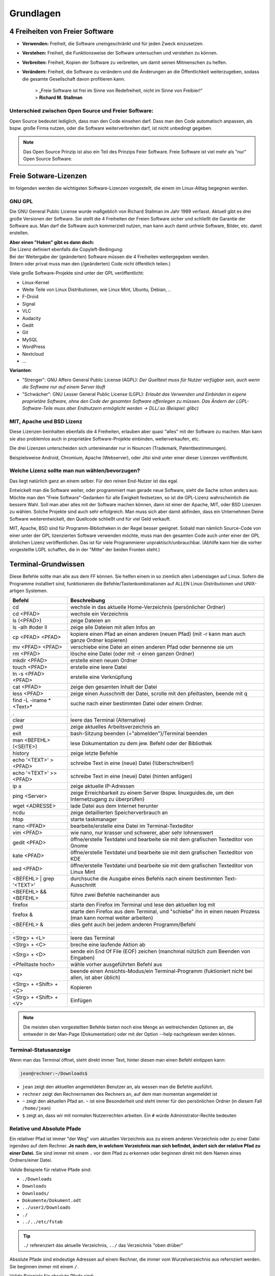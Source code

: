 Grundlagen
==========


4 Freiheiten von Freier Software
--------------------------------
- **Verwenden:** Freiheit, die Software uneingeschränkt und für jeden Zweck einzusetzen.
- **Verstehen:** Freiheit, die Funktionsweise der Software untersuchen und verstehen zu können.
- **Verbreiten:** Freiheit, Kopien der Software zu verbreiten, um damit seinen Mitmenschen zu helfen.
- **Verändern:** Freiheit, die Software zu verändern und die Änderungen an die Öffentlichkeit weiterzugeben, sodass die gesamte Gesellschaft davon profitieren kann. 


      | > „Freie Software ist frei im Sinne von Redefreiheit, nicht im Sinne von Freibier!“ 
      | > **Richard M. Stallman**


Unterschied zwischen Open Source und Freier Software:
^^^^^^^^^^^^^^^^^^^^^^^^^^^^^^^^^^^^^^^^^^^^^^^^^^^^^
Open Source bedeutet lediglich, dass man den Code einsehen darf.
Dass man den Code automatisch anpassen, als bspw. große Firma nutzen, oder die Software weiterverbreiten darf, ist nicht unbedingt gegeben.

.. note:: 
   Das Open Source Prinzip ist also ein Teil des Prinzips Feier Software. Freie Software ist viel mehr als "nur" Open Source Software.

Freie Sotware-Lizenzen
----------------------
Im folgenden werden die wichtigsten Software-Lizenzen vorgestellt, die einem im Linux-Alltag begegnen werden.

GNU GPL
^^^^^^^
Die GNU General Public License wurde maßgeblich von Richard Stallman im Jahr 1989 verfasst. Aktuell gibt es drei große Versionen der Software.
Sie stellt die 4 Freiheiten der Freien Software sicher und schließt die Garantie der Software aus.
Man darf die Software auch kommerziell nutzen, man kann auch damit unfreie Software, Bilder, etc. damit erstellen.

| **Aber einen "Haken" gibt es dann doch:**
| Die Lizenz definiert ebenfalls die Copyleft-Bedingung: 
| Bei der Weitergabe der (geänderten) Software müssen die 4 Freiheiten weitergegeben werden. 
| (Intern oder privat muss man den (/geänderten) Code nicht öffentlich teilen.)

Viele große Software-Projekte sind unter der GPL veröffentlicht:

- Linux-Kernel
- Weite Teile von Linux Distributionen, wie Linux Mint, Ubuntu, Debian, ..
- F-Droid
- Signal
- VLC
- Audacity
- Gedit
- Git
- MySQL
- WordPress
- Nextcloud
- ...

**Varianten**:

- "Strenger": GNU Affero General Public License (AGPL): *Der Quelltext muss für Nutzer verfügbar sein, auch wenn die Software nur auf einem Server läuft*
- "Schwächer": GNU Lesser General Public License (LGPL): *Erlaubt das Verwenden und Einbinden in eigene proprietäre Software, ohne den Code der gesamten Software offenlegen zu müssen. Das Ändern der LGPL-Software-Teile muss aber Endnutzern ermöglicht werden -> DLL/.so (Beispiel: glibc)*

MIT, Apache und BSD Lizenz
^^^^^^^^^^^^^^^^^^^^^^^^^^
Diese Lizenzen beinhalten ebenfalls die 4 Freiheiten, erlauben aber quasi "alles" mit der Software zu machen.
Man kann sie also problemlos auch in proprietäre Software-Projekte einbinden, weiterverkaufen, etc.

Die drei Lizenzen unterscheiden sich untereinander nur in Nouncen (Trademark, Patentbestimmungen).

Beispielsweise Android, Chromium, Apache (Webserver), oder Jitsi sind unter einer dieser Lizenzen veröffenticht.

Welche Lizenz sollte man nun wählen/bevorzugen?
^^^^^^^^^^^^^^^^^^^^^^^^^^^^^^^^^^^^^^^^^^^^^^^
Das liegt natürlich ganz an einem selber. Für den reinen End-Nutzer ist das egal. 

Entwickelt man die Software weiter, oder programmiert man gerade neue Software, sieht die Sache schon anders aus:
Möchte man den "Freie Software"-Gedanken für alle Ewigkeit festsetzen, so ist die GPL-Lizenz wahrscheinlich die bessere Wahl.
Soll man aber alles mit der Software machen können, dann ist einer der Apache, MIT, oder BSD Lizenzen zu wählen. 
Solche Projekte sind auch sehr erfolgreich. Man muss sich aber damit abfinden, 
dass ein Unternehmen Deine Software weiterentwickelt, den Quellcode schließt und für viel Geld verkauft.

MIT, Apache, BSD sind für Programm-Bibliotheken in der Regel besser geeignet. 
Sobald man nämlich Source-Code von einer unter der GPL lizenzierten Software verwenden möchte, muss man den gesamten Code auch unter einer der GPL ähnlichen Lizenz veröffentlichen. 
Das ist für viele Programmierer unpraktisch/unbrauchbar. (Abhilfe kann hier die vorher vorgestellte LGPL schaffen, die in der "Mitte" der beiden Fronten steht.)


Terminal-Grundwissen
--------------------
Diese Befehle sollte man alle aus dem FF können. 
Sie helfen einem in so ziemlich allen Lebenslagen auf Linux.
Sofern die Programme installiert sind, funktionieren die Befehle/Tastenkombinationen auf ALLEN Linux-Distributionen und UNIX-artigen Systemen.

========================== ================================================================================================================
   **Befehl**                 **Beschreibung**
-------------------------- ----------------------------------------------------------------------------------------------------------------
cd                         wechsle in das aktuelle Home-Verzeichnis (persönlicher Ordner)
cd <PFAD>                  wechsle ein Verzeichnis
ls (<PFAD>)                zeige Dateien an
ls -alh #oder ll           zeige alle Dateien mit allen Infos an
cp <PFAD> <PFAD>           kopiere einen Pfad an einen anderen (neuen Pfad)  (mit -r kann man auch ganze Ordner kopieren)
mv <PFAD> <PFAD>           verschiebe eine Datei an einen anderen Pfad oder bennenne sie um
rm <PFAD>                  lösche eine Datei (oder mit -r einen ganzen Ordner)
mkdir <PFAD>               erstelle einen neuen Ordner
touch <PFAD>               erstelle eine leere Datei
ln -s <PFAD> <PFAD>        erstelle eine Verknüpfung
cat <PFAD>                 zeige den gesamten Inhalt der Datei
less <PFAD>                zeige einen Ausschnitt der Datei, scrolle mit den pfeiltasten, beende mit q
find -L -iname \*<Text>\*  suche nach einer bestimmten Datei oder einem Ordner.
 .                          .
clear                      leere das Terminal (Alternative)
pwd                        zeige aktuelles Arbeitsverzeichnis an
exit                       bash-Sitzung beenden (="abmelden")/Terminal beenden
man <BEFEHL> (<SEITE>)     lese Dokumentation zu dem jew. Befehl oder der Bibliothek
history                    zeige letzte Befehle
echo '<TEXT>' > <PFAD>     schreibe Text in eine (neue) Datei (!überschreiben!)
echo '<TEXT>' >> <PFAD>    schreibe Text in eine (neue) Datei (hinten anfügen)
ip a                       zeige aktuelle IP-Adressen
ping <Server>              zeige Erreichbarkeit zu einem Server (bspw. linuxguides.de, um den Internetzugang zu überprüfen)
wget <ADRESSE>             lade Datei aus dem Internet herunter
ncdu                       zeige detaillierten Speicherverbrauch an 
htop                       starte taskmanager
nano <PFAD>                bearbeite/erstelle eine Datei im Terminal-Texteditor
vim <PFAD>                 wie nano, nur krasser und schwerer, aber sehr lohnenswert
gedit <PFAD>               öffne/erstelle Textdatei und bearbeite sie mit dem grafischen Texteditor von Gnome
kate <PFAD>                öffne/erstelle Textdatei und bearbeite sie mit dem grafischen Texteditor von KDE
xed <PFAD>                 öffne/erstelle Textdatei und bearbeite sie mit dem grafischen Texteditor von Linux Mint
<BEFEHL> | grep '<TEXT>'   durchsuche die Ausgabe eines Befehls nach einem bestimmten Text-Ausschnitt
<BEFEHL> && <BEFEHL>       führe zwei Befehle nacheinander aus
firefox                    starte den Firefox im Terminal und lese den aktuellen log mit
firefox &                  starte den Firefox aus dem Terminal, und "schiebe" ihn in einen neuen Prozess (man kann normal weiter arbeiten)
<BEFEHL> &                 dies geht auch bei jedem anderen Programm/Befehl
 .                          .
<Strg> + <L>               leere das Terminal
<Strg> + <C>               breche eine laufende Aktion ab
<Strg> + <D>               sende ein End Of File (EOF) zeichen (manchmal nützlich zum Beenden von Eingaben)
<Pfeiltaste hoch>          wähle vorher ausgeführten Befehl aus
<q>                        beende einen Ansichts-Modus/ein Terminal-Programm (fuktioniert nicht bei allen, ist aber üblich)
<Strg> + <Shift> + <C>     Kopieren
<Strg> + <Shift> + <V>     Einfügen
========================== ================================================================================================================

.. note:: 
   Die meisten oben vorgestellten Befehle bieten noch eine Menge an weitreichenden Optionen an, 
   die entweder in der Man-Page (Dokumentation) oder mit der Option --help nachgelesen werden können.

Terminal-Statusanzeige
^^^^^^^^^^^^^^^^^^^^^^
Wenn man das Terminal öffnet, steht direkt immer Text, hinter diesen man einen Befehl eintippen kann:

.. code-block:: console

   jean@rechner:~/Downloads$

- ``jean`` zeigt den aktuellen angemeldeten Benutzer an, als wessen man die Befehle ausführt.
- ``rechner`` zeigt den Rechnernamen des Rechners an, auf dem man momentan angemeldet ist
- ``~`` zeigt den aktuellen Pfad an. ``~`` ist eine Besonderheit und steht immer für den persönlichen Ordner (in diesem Fall ``/home/jean``)
- ``$`` zeigt an, dass wir mit normalen Nutzerrechten arbeiten. Ein ``#`` würde Administrator-Rechte bedeuten

Relative und Absolute Pfade
^^^^^^^^^^^^^^^^^^^^^^^^^^^
Ein relativer Pfad ist immer "der Weg" vom aktuellen Verzeichnis aus zu einem anderen Verzeichnis oder zu einer Datei irgendwo auf dem Rechner.
**Je nach dem, in welchem Verzeichnis man sich befindet, ändert sich der relative Pfad zu einer Datei.**
Sie sind immer mit einem ``.`` vor dem Pfad zu erkennen oder beginnen direkt mit dem Namen eines Ordners/einer Datei.

Valide Beispiele für relative Pfade sind:

- ``./Downloads``
- ``Downloads``
- ``Downloads/``
- ``Dokumente/Dokument.odt``
- ``../user2/Downloads``
- ``./``
- ``../../etc/fstab``

.. tip:: 
   ``./`` referenziert das aktuelle Verzeichnis, ``../`` das Verzeichnis "oben drüber"

Absolute Pfade sind eindeutige Adressen auf einem Rechner, die immer vom Wurzelverzeichnis aus refernziert werden. Sie beginnen immer mit einem ``/``.

Valide Beispiele für absolute Pfade sind:

- ``/home/jean/Downloads``
- ``/home/jean/Downloads/``
- ``/home/jean/Dokumente/Dokument.odt``
- ``/home/user2/Downloads/``
- ``/home/jean/``
- ``/etc/fstab``


Administrator-Rechte
^^^^^^^^^^^^^^^^^^^^
Administrator-Rechte kann man mit ``sudo`` vor einem Befehl bekommen.
Möchte man sich im Terminal als Administrator "anmelden" und alle weiteren Befehle mit dem Terminal ausführen, 
kann man das abhängig von der Distribution mit ``sudo -i``, ``su -`` oder ``su root`` erreichen.

Text-Editor vim
^^^^^^^^^^^^^^^
Es kann sehr hilfreich sein, Dateien direkt im Terminal zu bearbeiten. 
Alleine für vim kann man einen kompletten Kurs anbieten.
Die nachfolgende Tabelle soll die wichtigsten Befehle zeigen.

============================= ======================================================
 **Befehl**                   **Beschreibung**
----------------------------- ------------------------------------------------------
i                             Einfügen-Modus
Esc                           Kommando-Modus
:w (<DATEINAME>)              Speichern (unter)
:q                            Beenden
:wq                           Speichern & Beenden
:q!                           Beenden ohne zu Speichern
:set <ZEILEN-NUMMER>          Gehe zu Zeile
u                             Zurück/Rückgängig
<STRG> + <R>                    Vorwärts
/<SUCHWORT>                   Starte Suche
  n                           Springe zu nächstem Suchergebns
  N                           Springe zum letzten Suchergbnis
:%s/<SUCHE>/<ERSETZEN>        Suche und Ersetze alle Vorkommnisse
:%s/<SUCHE>/<ERSETZEN>/c      Suche und Ersetze (mit Fragen)
(<ZAHL>) yy                   Kopiere (eine gewisse Anzahl an) Zeilen
(<ZAHL>) dd                   Lösche (eine gewisse Anzahl an) Zeilen
p                             Einfügen
============================= ======================================================

.. tip:: 
   Für Dich zu kompliziert? Nutze nano, der ist viel einfacher.
   Mit <Strg> + <O> speichert man ab, mit <Strg> + <X> beendet man den Text-Editor.
